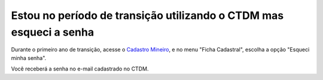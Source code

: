 ﻿Estou no período de transição utilizando o CTDM mas esqueci a senha
====================================================================

Durante o primeiro ano de transição, acesse o `Cadastro Mineiro <https://sistemas.dnpm.gov.br/SCM/extra/site/admin/Default.aspx>`_, e no menu "Ficha Cadastral", escolha a opção "Esqueci minha senha". 

.. image:: /imagens/ctdmEsqueciSenha_01.png

Você receberá a senha no e-mail cadastrado no CTDM.
